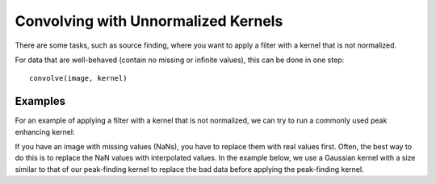 ************************************
Convolving with Unnormalized Kernels
************************************

There are some tasks, such as source finding, where you want to apply a filter
with a kernel that is not normalized.

For data that are well-behaved (contain no missing or infinite values), this
can be done in one step::

    convolve(image, kernel)

Examples
--------

..
  EXAMPLE START
  Convolving with Unnormalized Kernels

For an example of applying a filter with a kernel that is not normalized, we
can try to run a commonly used peak enhancing kernel:

.. plot::
   :context: reset
   :include-source:
   :align: center

    import numpy as np
    import matplotlib.pyplot as plt

    from astropy.io import fits
    from astropy.utils.data import get_pkg_data_filename
    from astropy.convolution import CustomKernel
    from scipy.signal import convolve as scipy_convolve
    from astropy.convolution import convolve, convolve_fft


    # Load the data from data.astropy.org
    filename = get_pkg_data_filename('galactic_center/gc_msx_e.fits')
    hdu = fits.open(filename)[0]

    # Scale the file to have reasonable numbers
    # (this is mostly so that colorbars don't have too many digits)
    # Also, we crop it so you can see individual pixels
    img = hdu.data[50:90, 60:100] * 1e5

    kernel = CustomKernel([[-1,-1,-1], [-1, 8, -1], [-1,-1,-1]])

    astropy_conv = convolve(img, kernel, normalize_kernel=False, nan_treatment='fill')
    #astropy_conv_fft = convolve_fft(img, kernel, normalize_kernel=False, nan_treatment='fill')

    plt.figure(1, figsize=(12, 12)).clf()
    ax1 = plt.subplot(1, 2, 1)
    im = ax1.imshow(img, vmin=-6., vmax=5.e1, origin='lower',
                    interpolation='nearest', cmap='viridis')

    ax2 = plt.subplot(1, 2, 2)
    im = ax2.imshow(astropy_conv, vmin=-6., vmax=5.e1, origin='lower',
                    interpolation='nearest', cmap='viridis')

..
  EXAMPLE END

..
  EXAMPLE START
  Replacing NaN Values with Interpolated Values Using Kernels

If you have an image with missing values (NaNs), you have to replace them with
real values first. Often, the best way to do this is to replace the NaN values
with interpolated values. In the example below, we use a Gaussian kernel
with a size similar to that of our peak-finding kernel to replace the bad data
before applying the peak-finding kernel.

.. plot::
   :context:
   :include-source:
   :align: center

   from astropy.convolution import Gaussian2DKernel, interpolate_replace_nans

   # Select a random set of pixels that were affected by some sort of artifact
   # and replaced with NaNs (e.g., cosmic-ray-affected pixels)
   rng = np.random.default_rng(42)
   yinds, xinds = np.indices(img.shape)
   img[rng.choice(yinds.flat, 50), rng.choice(xinds.flat, 50)] = np.nan

   # We smooth with a Gaussian kernel with x_stddev=1 (and y_stddev=1)
   # It is a 9x9 array
   kernel = Gaussian2DKernel(x_stddev=1)

   # interpolate away the NaNs
   reconstructed_image = interpolate_replace_nans(img, kernel)


   # apply peak-finding
   kernel = CustomKernel([[-1,-1,-1], [-1, 8, -1], [-1,-1,-1]])

   # Use the peak-finding kernel
   # We have to turn off kernel normalization and set nan_treatment to "fill"
   # here because `nan_treatment='interpolate'` is incompatible with non-
   # normalized kernels
   peaked_image = convolve(reconstructed_image, kernel,
                           normalize_kernel=False,
                           nan_treatment='fill')

   plt.figure(1, figsize=(12, 12)).clf()
   ax1 = plt.subplot(1, 3, 1)
   ax1.set_title("Image with missing data")
   im = ax1.imshow(img, vmin=-6., vmax=5.e1, origin='lower',
                   interpolation='nearest', cmap='viridis')

   ax2 = plt.subplot(1, 3, 2)
   ax2.set_title("Interpolated")
   im = ax2.imshow(reconstructed_image, vmin=-6., vmax=5.e1, origin='lower',
                   interpolation='nearest', cmap='viridis')

   ax3 = plt.subplot(1, 3, 3)
   ax3.set_title("Peak-Finding")
   im = ax3.imshow(peaked_image, vmin=-6., vmax=5.e1, origin='lower',
                   interpolation='nearest', cmap='viridis')

..
  EXAMPLE END
